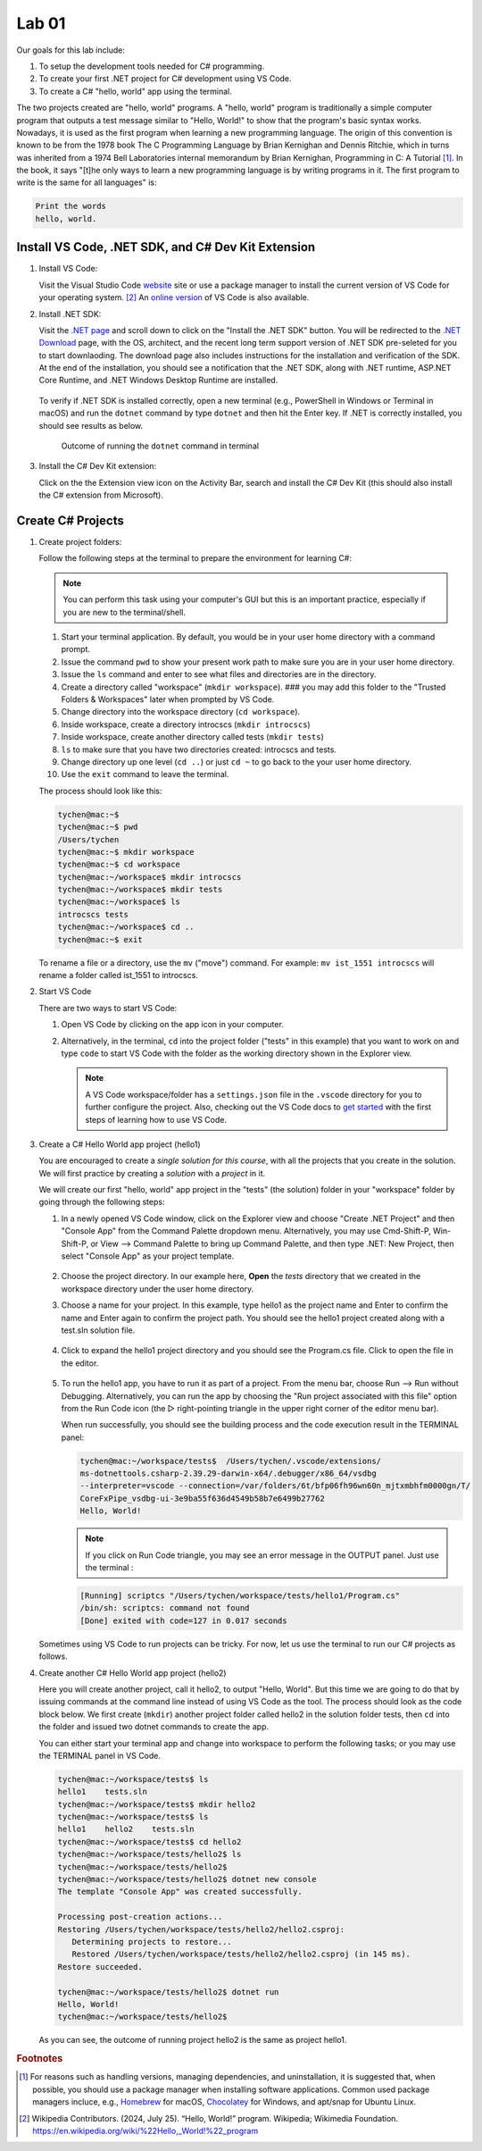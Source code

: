 .. index:: Visual Studio Code, VS Code
   labs; VS Code


.. _lab-edit-compile-run:

Lab 01
====================================================

Our goals for this lab include:

#. To setup the development tools needed for C# programming.
#. To create your first .NET project for C# development using VS Code.
#. To create a C# "hello, world" app using the terminal.

The two projects created are "hello, world" programs. A "hello, world" program 
is traditionally a simple computer program that outputs a test message similar 
to "Hello, World!" to show that the program's basic syntax works. Nowadays, it is 
used as the first program when learning a new programming language. The origin of 
this convention is known to be from the 1978 book The C Programming Language by 
Brian Kernighan and Dennis Ritchie, which in turns was inherited from a 1974 
Bell Laboratories internal memorandum by Brian Kernighan, Programming in C: 
A Tutorial [#]_. In the book, it says "[t]he only ways to learn 
a new programming language is by writing programs in it. The first program to write 
is the same for all languages" is: 

.. code-block:: C
  
   Print the words 
   hello, world. 


Install VS Code, .NET SDK, and C# Dev Kit Extension 
----------------------------------------------------


#. Install VS Code: 

   Visit the Visual Studio Code `website <https://code.visualstudio.com/>`_ site or use a package manager 
   to install the current version of VS Code for your operating system. [#]_ An `online version <https://vscode.dev>`_ of VS Code is also available. 

#. Install .NET SDK: 
   
   Visit the `.NET page <https://code.visualstudio.com/docs/languages/dotnet>`_ and scroll down to click on 
   the "Install the .NET SDK" button. You will be redirected to the 
   `.NET Download <https://dotnet.microsoft.com/en-us/download>`_ page, with the OS, architect, and the recent 
   long term support version of .NET SDK pre-seleted for you to start downlaoding.   
   The download page also includes instructions for the installation and verification of the SDK. 
   At the end of the installation, you should see a notification that the .NET SDK, along with 
   .NET runtime, ASP.NET Core Runtime, and .NET Windows Desktop Runtime are installed.  
  
   .. figure:: ../images/dotnet_sdk_installation.jpg
      :scale: 25% 
 
   To verify if .NET SDK is installed correctly, open a new terminal (e.g., PowerShell in Windows or Terminal in 
   macOS) and run the ``dotnet`` command by type ``dotnet`` and then hit the Enter key. If .NET is correctly 
   installed, you should see results as below. 

   .. figure:: ../images/dotnet_install_verification.jpg
      :scale: 25% 

      Outcome of running the ``dotnet`` command in terminal

#. Install the C# Dev Kit extension:
  
   Click on the the Extension view icon on the Activity Bar, search and install the C# Dev Kit (this should 
   also install the C# extension from Microsoft). 




Create C# Projects
-------------------------------------------


#. Create project folders:
   
   Follow the following steps at the terminal to prepare the environment for learning C#:   
   
   .. note:: You can perform this task using your computer's GUI but this is an important
       practice, especially if you are new to the terminal/shell.   
   
   #. Start your terminal application. By default, you would be in your user home directory with a command prompt.   
   #. Issue the command ``pwd`` to show your present work path to make sure you are in your user home directory. 
   #. Issue the ``ls`` command and enter to see what files and directories are in the directory.
   #. Create a directory called "workspace" (``mkdir workspace``). ### you may add this folder to the "Trusted Folders & Workspaces" later when prompted by VS Code.
   #. Change directory into the workspace directory (``cd workspace``).
   #. Inside workspace, create a directory introcscs (``mkdir introcscs``)
   #. Inside workspace, create another directory called tests (``mkdir tests``)
   #. ``ls`` to make sure that you have two directories created: introcscs and tests.
   #. Change directory up one level (``cd ..``) or just ``cd ~`` to go back to the your user home directory.
   #. Use the ``exit`` command to leave the terminal.   
   
   The process should look like this:

   .. code-block:: bash

      tychen@mac:~$
      tychen@mac:~$ pwd
      /Users/tychen
      tychen@mac:~$ mkdir workspace
      tychen@mac:~$ cd workspace
      tychen@mac:~/workspace$ mkdir introcscs
      tychen@mac:~/workspace$ mkdir tests
      tychen@mac:~/workspace$ ls
      introcscs tests
      tychen@mac:~/workspace$ cd ..
      tychen@mac:~$ exit   
   
   To rename a file or a directory, use the ``mv`` ("move") command. For example: 
   ``mv ist_1551 introcscs`` will rename a folder called ist_1551 to introcscs.


#. Start VS Code 

   There are two ways to start VS Code:  

   #. Open VS Code by clicking on the app icon in your computer.   
   #. Alternatively, in the terminal, ``cd`` into the project folder ("tests" 
      in this example) that you want to work on and type ``code`` to start 
      VS Code with the folder as the working directory shown in the Explorer view. 
   
      .. note::     
         A VS Code workspace/folder has a ``settings.json`` file in the ``.vscode`` directory for you to 
         further configure the project. Also, checking out the VS Code docs to `get started <https://code.visualstudio.com/docs>`_ with the 
         first steps of learning how to use VS Code. 


#. Create a C# Hello World app project (hello1)

   You are encouraged to create a *single solution for this course*, with all the projects 
   that you create in the solution. We will first practice by creating a *solution* with 
   a *project* in it. 

   We will create our first "hello, world" app project in the "tests" (the solution) folder 
   in your "workspace" folder by going through the following steps: 
    
   #. In a newly opened VS Code window, click on the Explorer view and choose 
      "Create .NET Project" and then "Console App" from the Command Palette dropdown menu. 
      Alternatively, you may use Cmd-Shift-P, Win-Shift-P, or View --> Command Palette 
      to bring up Command Palette, and then type .NET: New Project, then select 
      "Console App" as your project template. 
       
      .. figure:: ../images/create_dotnet_project.jpg
         :scale: 30%
         

   #. Choose the project directory. In our example here, **Open** the *tests* directory
      that we created in the workspace directory under the user home directory.  
    
   #. Choose a name for your project. In this example, type hello1 as the project name
      and Enter to confirm the name and Enter again to confirm the project path. 
      You should see the hello1 project created along with a test.sln solution file. 

      .. figure:: ../images/hello1_project_created.jpg
         :scale: 30%

   #. Click to expand the hello1 project directory and you should see the Program.cs file. Click to open the file in the editor. 

      .. figure:: ../images/hello1_program_cs.jpg
        :scale: 30%
       
   #. To run the hello1 app, you have to run it as part of a project. From the menu bar, choose Run --> Run without Debugging. Alternatively, you can run the app by choosing the "Run project associated with this file" option from the Run Code icon (the ▷ right-pointing triangle in the upper right corner of the editor menu bar). 

      When run successfully, you should see the building process and the 
      code execution result in the TERMINAL panel:

      .. code-block:: bash
         
         tychen@mac:~/workspace/tests$  /Users/tychen/.vscode/extensions/
         ms-dotnettools.csharp-2.39.29-darwin-x64/.debugger/x86_64/vsdbg 
         --interpreter=vscode --connection=/var/folders/6t/bfp06fh96wn60n_mjtxmbhfm0000gn/T/
         CoreFxPipe_vsdbg-ui-3e9ba55f636d4549b58b7e6499b27762 
         Hello, World!

      .. figure:: ../images/hello1_world.jpg
         :scale: 35%
       
      .. note::     
         
         If you click on Run Code triangle, you may see an error message in the 
         OUTPUT panel. Just use the terminal : 

      .. code-block:: none 

         [Running] scriptcs "/Users/tychen/workspace/tests/hello1/Program.cs"
         /bin/sh: scriptcs: command not found
         [Done] exited with code=127 in 0.017 seconds

   Sometimes using VS Code to run projects can be tricky. For now, let us use the terminal 
   to run our C# projects as follows.


#. Create another C# Hello World app project (hello2)
   
   Here you will create another project, call it hello2, to output "Hello, World". 
   But this time we are going to do that by issuing commands at 
   the command line instead of using VS Code as the tool. The process should look as 
   the code block below. We first create (``mkdir``) another project folder called hello2 in the 
   solution folder tests, then ``cd`` into the folder and issued two dotnet commands 
   to create the app. 

   You can either start your terminal app and change into workspace to perform the 
   following tasks; or you may use the TERMINAL panel in VS Code.


   .. code-block:: bash     
      
      tychen@mac:~/workspace/tests$ ls
      hello1    tests.sln
      tychen@mac:~/workspace/tests$ mkdir hello2
      tychen@mac:~/workspace/tests$ ls
      hello1    hello2    tests.sln
      tychen@mac:~/workspace/tests$ cd hello2
      tychen@mac:~/workspace/tests/hello2$ ls
      tychen@mac:~/workspace/tests/hello2$ 
      tychen@mac:~/workspace/tests/hello2$ dotnet new console
      The template "Console App" was created successfully.
      
      Processing post-creation actions...
      Restoring /Users/tychen/workspace/tests/hello2/hello2.csproj:
         Determining projects to restore...
         Restored /Users/tychen/workspace/tests/hello2/hello2.csproj (in 145 ms).
      Restore succeeded.
      
      tychen@mac:~/workspace/tests/hello2$ dotnet run
      Hello, World!
      tychen@mac:~/workspace/tests/hello2$ 
   

   As you can see, the outcome of running project hello2 is the same as project 
   hello1. 

       
    



.. rubric:: Footnotes


.. [#] For reasons such as handling versions, managing dependencies, and uninstallation, it is suggested that, when possible, you should use a package manager when installing software applications. Common used package managers incluce, e.g., `Homebrew <https://brew.sh/>`_ for macOS, `Chocolatey <https://chocolatey.org/>`_ for Windows, and apt/snap for Ubuntu Linux.
.. [#] Wikipedia Contributors. (2024, July 25). “Hello, World!” program. Wikipedia; Wikimedia Foundation. https://en.wikipedia.org/wiki/%22Hello,_World!%22_program
